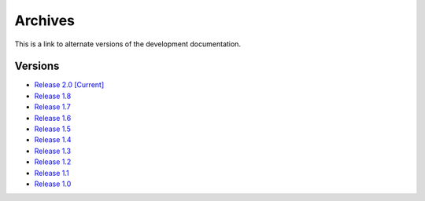 =============================================
Archives
=============================================

This is a link to alternate versions of the development documentation.

Versions
-------------------------------------------------------------------------------------------

* `Release 2.0 [Current] </Guides/html/index.html>`_
* `Release 1.8 </Archive/1.8/Guides/html/index.html>`_
* `Release 1.7 </Archive/1.7/Guides/html/index.html>`_
* `Release 1.6 </Archive/1.6/Guides/html/index.html>`_
* `Release 1.5 </Archive/1.5/Guides/html/index.html>`_
* `Release 1.4 </Archive/1.4/Guides/html/index.html>`_
* `Release 1.3 </Archive/1.3/Guides/html/index.html>`_
* `Release 1.2 </Archive/1.2/Guides/html/index.html>`_
* `Release 1.1 </Archive/1.1/Guides/html/index.html>`_
* `Release 1.0 </Archive/1.0/Guides/html/index.html>`_
